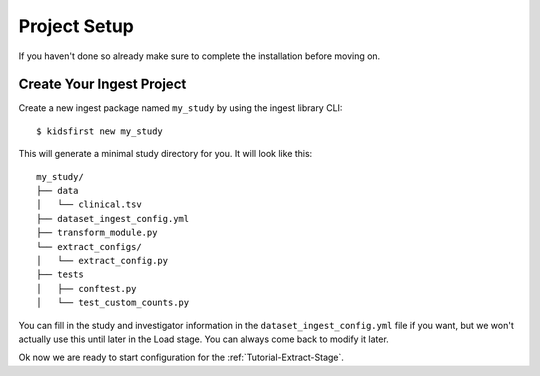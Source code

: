 .. _Tutorial-Project-Setup:

=============
Project Setup
=============

If you haven't done so already make sure to complete the installation before
moving on.

Create Your Ingest Project
==========================

Create a new ingest package named ``my_study`` by using the ingest library
CLI::

$ kidsfirst new my_study

This will generate a minimal study directory for you. It will look like this::

    my_study/
    ├── data
    │   └── clinical.tsv
    ├── dataset_ingest_config.yml
    ├── transform_module.py
    └── extract_configs/
    │   └── extract_config.py
    ├── tests
    │   ├── conftest.py
    │   └── test_custom_counts.py

You can fill in the study and investigator information in the
``dataset_ingest_config.yml`` file if you want, but we won't actually use this
until later in the Load stage. You can always come back to modify it later.

Ok now we are ready to start configuration for the
:ref:`Tutorial-Extract-Stage`.
